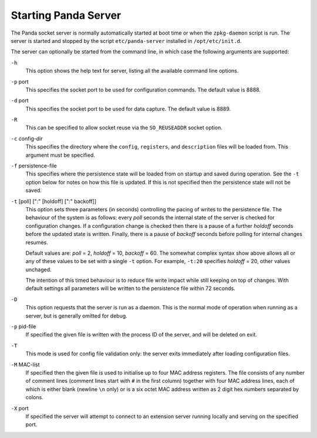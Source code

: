 Starting Panda Server
=====================

The Panda socket server is normally automatically started at boot time or when
the ``zpkg-daemon`` script is run.  The server is started and stopped by the
script ``etc/panda-server`` installed in ``/opt/etc/init.d``.

The server can optionally be started from the command line, in which case the
following arguments are supported:

``-h``
    This option shows the help text for server, listing all the available
    command line options.

``-p`` port
    This specifies the socket port to be used for configuration commands.  The
    default value is 8888.

``-d`` port
    This specifies the socket port to be used for data capture.  The default
    value is 8889.

``-R``
    This can be specified to allow socket reuse via the ``SO_REUSEADDR`` socket
    option.

``-c`` config-dir
    This specifies the directory where the ``config``, ``registers``, and
    ``description`` files will be loaded from.  This argument must be specified.

``-f`` persistence-file
    This specifies where the persistence state will be loaded from on startup
    and saved during operation.  See the ``-t`` option below for notes on how
    this file is updated.  If this is not specified then the persistence state
    will not be saved.

``-t`` [poll] [":" [holdoff] [":" backoff]]
    This option sets three parameters (in seconds) controlling the pacing of
    writes to the persistence file.  The behaviour of the system is as follows:
    every *poll* seconds the internal state of the server is checked for
    configuration changes.  If a configuration change is checked then there is a
    pause of a further *holdoff* seconds before the updated state is written.
    Finally, there is a pause of *backoff* seconds before polling for internal
    changes resumes.

    Default values are: *poll* = 2, *holdoff* = 10, *backoff* = 60.  The
    somewhat complex syntax show above allows all or any of these values to be
    set with a single ``-t`` option.  For example, ``-t:20`` specifies *holdoff*
    = 20, other values unchaged.

    The intention of this timed behaviour is to reduce file write impact while
    still keeping on top of changes.  With default settings all parameters will
    be written to the persistence file within 72 seconds.

``-D``
    This option requests that the server is run as a daemon.  This is the normal
    mode of operation when running as a server, but is generally omitted for
    debug.

``-p`` pid-file
    If specified the given file is written with the process ID of the server,
    and will be deleted on exit.

``-T``
    This mode is used for config file validation only: the server exits
    immediately after loading configuration files.

``-M`` MAC-list
    If specified then the given file is used to initialise up to four MAC
    address registers.  The file consists of any number of comment
    lines (comment lines start with ``#`` in the first column) together with
    four MAC address lines, each of which is either blank (newline ``\n`` only)
    or is a six octet MAC address written as 2 digit hex numbers separated by
    colons.

``-X`` port
    If specified the server will attempt to connect to an extension server
    running locally and serving on the specified port.
